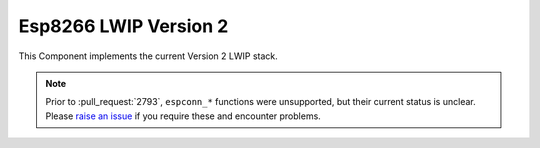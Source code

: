 Esp8266 LWIP Version 2
======================

This Component implements the current Version 2 LWIP stack.

.. note::

    Prior to :pull_request:`2793`, ``espconn_*`` functions were unsupported, but their current status is unclear.
    Please `raise an issue <https://github.com/SmingHub/Sming/issues/new>`__ if you require these and encounter problems.


.. envvar:: TCP_MSS

    Maximum TCP segment size. Default 1460.


.. envvar:: LWIP_IPV6

    default: 0 (disabled)

    Set to enable IPv6 support.


.. envvar:: LWIP_FEATURES

    If anyone knows of an actual reference for this setting, link here please!

    Looking at glue-lwip/arduino/lwipopts.h, setting :envvar:`LWIP_FEATURES=1 <LWIP_FEATURES>` enables these LWIP flags:

    - IP_FORWARD
    - IP_REASSEMBLY
    - IP_FRAG
    - IP_NAPT (IPV4 only)
    - LWIP_AUTOIP
    - LWIP_DHCP_AUTOIP_COOP
    - LWIP_TCP_SACK_OUT
    - TCP_LISTEN_BACKLOG
    - SNTP_MAX_SERVERS = 3

    Also DHCP discovery gets hooked.
